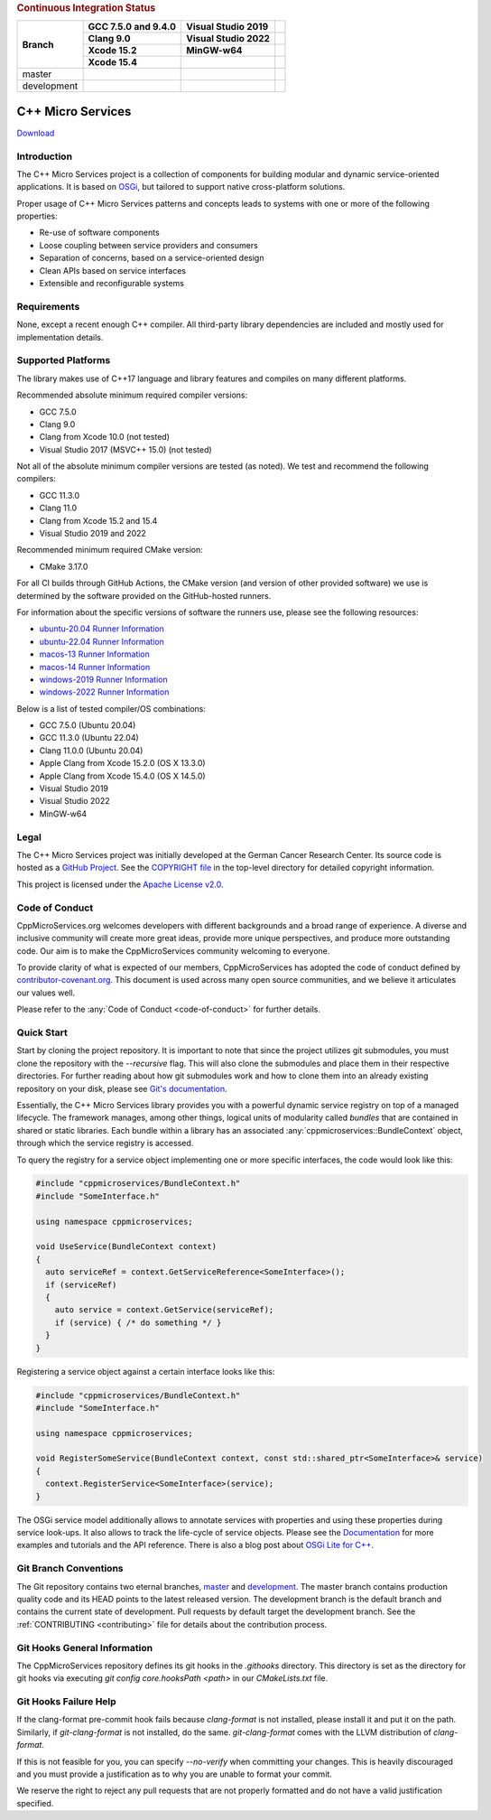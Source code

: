 .. rubric:: Continuous Integration Status

+-------------+---------------------------+--------------------------------------+----------------------------------------+
| Branch      | GCC 7.5.0 and 9.4.0       | Visual Studio 2019                   |                                        |
|             +---------------------------+--------------------------------------+----------------------------------------+
|             | Clang 9.0                 | Visual Studio 2022                   |                                        |
|             +---------------------------+--------------------------------------+----------------------------------------+
|             | Xcode 15.2                | MinGW-w64                            |                                        |
|             +---------------------------+--------------------------------------+----------------------------------------+
|             | Xcode 15.4                |                                      |                                        |
+=============+===========================+======================================+========================================+
| master      | |BuildAndTestNix(master)| | |BuildAndTestWindows(master)|        | |Code Coverage Status|                 |
+-------------+---------------------------+--------------------------------------+----------------------------------------+
| development | |BuildAndTestNix|         | |BuildAndTestWindows|                | |Code Coverage Status (development)|   |
+-------------+---------------------------+--------------------------------------+----------------------------------------+

|Coverity Scan Build Status|

|Performance Status|
 

C++ Micro Services
==================

|RTD Build Status (stable)| |RTD Build Status (development)|

`Download <https://github.com/CppMicroServices/CppMicroServices/releases>`_

Introduction
------------

The C++ Micro Services project is a collection of components for building
modular and dynamic service-oriented applications. It is based on
`OSGi <http://osgi.org>`_, but tailored to support native cross-platform solutions.

Proper usage of C++ Micro Services patterns and concepts leads to systems
with one or more of the following properties:

- Re-use of software components
- Loose coupling between service providers and consumers
- Separation of concerns, based on a service-oriented design
- Clean APIs based on service interfaces
- Extensible and reconfigurable systems


Requirements
------------

None, except a recent enough C++ compiler. All third-party library
dependencies are included and mostly used for implementation details.

Supported Platforms
-------------------

The library makes use of C++17 language and library features and compiles
on many different platforms.

Recommended absolute minimum required compiler versions:

- GCC 7.5.0
- Clang 9.0
- Clang from Xcode 10.0 (not tested)
- Visual Studio 2017 (MSVC++ 15.0) (not tested)

Not all of the absolute minimum compiler versions are tested (as noted). We test and recommend
the following compilers:

- GCC 11.3.0
- Clang 11.0
- Clang from Xcode 15.2 and 15.4
- Visual Studio 2019 and 2022

Recommended minimum required CMake version:

- CMake 3.17.0

For all CI builds through GitHub Actions, the CMake version (and
version of other provided software) we use is determined by the 
software provided on the GitHub-hosted runners.

For information about the specific versions of software the runners
use, please see the following resources:

- `ubuntu-20.04 Runner Information <https://github.com/actions/runner-images/blob/main/images/ubuntu/Ubuntu2004-Readme.md>`_
- `ubuntu-22.04 Runner Information <https://github.com/actions/runner-images/blob/main/images/ubuntu/Ubuntu2204-Readme.md>`_
- `macos-13 Runner Information <https://github.com/actions/runner-images/blob/main/images/macos/macos-13-Readme.md>`_
- `macos-14 Runner Information <https://github.com/actions/runner-images/blob/main/images/macos/macos-14-Readme.md>`_
- `windows-2019 Runner Information <https://github.com/actions/runner-images/blob/main/images/windows/Windows2019-Readme.md>`_
- `windows-2022 Runner Information <https://github.com/actions/runner-images/blob/main/images/windows/Windows2022-Readme.md>`_

Below is a list of tested compiler/OS combinations:

- GCC 7.5.0 (Ubuntu 20.04)
- GCC 11.3.0 (Ubuntu 22.04)
- Clang 11.0.0 (Ubuntu 20.04)
- Apple Clang from Xcode 15.2.0 (OS X 13.3.0)
- Apple Clang from Xcode 15.4.0 (OS X 14.5.0)
- Visual Studio 2019
- Visual Studio 2022
- MinGW-w64

Legal
-----

The C++ Micro Services project was initially developed at the German
Cancer Research Center. Its source code is hosted as a `GitHub Project`_.
See the `COPYRIGHT file`_ in the top-level directory for detailed
copyright information.

This project is licensed under the `Apache License v2.0`_.

Code of Conduct
---------------

CppMicroServices.org welcomes developers with different backgrounds and
a broad range of experience. A diverse and inclusive community will
create more great ideas, provide more unique perspectives, and produce
more outstanding code. Our aim is to make the CppMicroServices community
welcoming to everyone.

To provide clarity of what is expected of our members, CppMicroServices
has adopted the code of conduct defined by
`contributor-covenant.org <http://contributor-covenant.org>`_. This
document is used across many open source communities, and we believe it
articulates our values well.

Please refer to the :any:`Code of Conduct <code-of-conduct>` for further
details.

Quick Start
-----------

Start by cloning the project repository. It is important to note that since
the project utilizes git submodules, you must clone the repository with the
`--recursive` flag. This will also clone the submodules and place them in
their respective directories. For further reading about how git submodules
work and how to clone them into an already existing repository on your disk,
please see `Git's documentation <https://git-scm.com/book/en/v2/Git-Tools-Submodules>`_.

Essentially, the C++ Micro Services library provides you with a powerful
dynamic service registry on top of a managed lifecycle. The framework manages,
among other things, logical units of modularity called *bundles* that
are contained in shared or static libraries. Each bundle
within a library has an associated :any:`cppmicroservices::BundleContext`
object, through which the service registry is accessed.

To query the registry for a service object implementing one or more
specific interfaces, the code would look like this:

.. code:: cpp

    #include "cppmicroservices/BundleContext.h"
    #include "SomeInterface.h"

    using namespace cppmicroservices;

    void UseService(BundleContext context)
    {
      auto serviceRef = context.GetServiceReference<SomeInterface>();
      if (serviceRef)
      {
        auto service = context.GetService(serviceRef);
        if (service) { /* do something */ }
      }
    }

Registering a service object against a certain interface looks like
this:

.. code:: cpp

    #include "cppmicroservices/BundleContext.h"
    #include "SomeInterface.h"

    using namespace cppmicroservices;

    void RegisterSomeService(BundleContext context, const std::shared_ptr<SomeInterface>& service)
    {
      context.RegisterService<SomeInterface>(service);
    }

The OSGi service model additionally allows to annotate services with
properties and using these properties during service look-ups. It also
allows to track the life-cycle of service objects. Please see the
`Documentation <http://docs.cppmicroservices.org>`_
for more examples and tutorials and the API reference. There is also a
blog post about `OSGi Lite for C++ <http://blog.cppmicroservices.org/2012/04/15/osgi-lite-for-c++>`_.

Git Branch Conventions
----------------------

The Git repository contains two eternal branches,
`master <https://github.com/CppMicroServices/CppMicroServices/tree/master/>`_
and
`development <https://github.com/CppMicroServices/CppMicroServices/tree/development/>`_.
The master branch contains production quality code and its HEAD points
to the latest released version. The development branch is the default
branch and contains the current state of development. Pull requests by
default target the development branch. See the :ref:`CONTRIBUTING <contributing>`
file for details about the contribution process.


.. _COPYRIGHT file: https://github.com/CppMicroServices/CppMicroServices/blob/development/COPYRIGHT
.. _GitHub Project: https://github.com/CppMicroServices/CppMicroServices
.. _Apache License v2.0: http://www.apache.org/licenses/LICENSE-2.0

.. |BuildAndTestNix| image:: https://github.com/CppMicroServices/CppMicroServices/actions/workflows/build_and_test_nix.yml/badge.svg?branch=development&event=push
   :target: https://github.com/CppMicroServices/CppMicroServices/actions/workflows/build_and_test_nix.yml
.. |BuildAndTestNix(master)| image:: https://github.com/CppMicroServices/CppMicroServices/actions/workflows/build_and_test_nix.yml/badge.svg?branch=master&event=push
   :target: https://github.com/CppMicroServices/CppMicroServices/actions/workflows/build_and_test_nix.yml
.. |BuildAndTestWindows| image:: https://github.com/CppMicroServices/CppMicroServices/actions/workflows/build_and_test_windows.yml/badge.svg?branch=development&event=push
   :target: https://github.com/CppMicroServices/CppMicroServices/actions/workflows/build_and_test_windows.yml
.. |BuildAndTestWindows(master)| image:: https://github.com/CppMicroServices/CppMicroServices/actions/workflows/build_and_test_windows.yml/badge.svg?branch=master&event=push
   :target: https://github.com/CppMicroServices/CppMicroServices/actions/workflows/build_and_test_windows.yml   
.. |Coverity Scan Build Status| image:: https://img.shields.io/coverity/scan/1329.svg?style=flat-square
   :target: https://scan.coverity.com/projects/1329
.. |RTD Build Status (stable)| image:: https://readthedocs.org/projects/cppmicroservices/badge/?version=stable&style=flat-square
   :target: http://docs.cppmicroservices.org/en/stable/?badge=stable
   :alt: Documentation Status (stable)
.. |RTD Build Status (development)| image:: https://readthedocs.org/projects/cppmicroservices/badge/?version=latest&style=flat-square
   :target: http://docs.cppmicroservices.org/en/latest/?badge=development
   :alt: Documentation Status (development)
.. |Code Coverage Status| image:: https://img.shields.io/codecov/c/github/CppMicroServices/CppMicroServices/master.svg?style=flat-square
   :target: https://codecov.io/gh/cppmicroservices/CppMicroServices/branch/master
.. |Code Coverage Status (development)| image:: https://img.shields.io/codecov/c/github/CppMicroServices/CppMicroServices/development.svg?style=flat-square
   :target: https://codecov.io/gh/cppmicroservices/CppMicroServices/branch/development
.. |Performance Status| image:: https://github.com/CppMicroServices/CppMicroServices/actions/workflows/performance_windows.yml/badge.svg
   :target: https://cppmicroservices.org/dev/bench/

Git Hooks General Information
-----------------------------

The CppMicroServices repository defines its git hooks in the `.githooks` directory. This directory is
set as the directory for git hooks via executing `git config core.hooksPath <path>` in our `CMakeLists.txt` file.

Git Hooks Failure Help
----------------------

If the clang-format pre-commit hook fails because `clang-format` is not installed, please install it and
put it on the path. Similarly, if `git-clang-format` is not installed, do the same. `git-clang-format` comes
with the LLVM distribution of `clang-format`.

If this is not feasible for you, you can specify `--no-verify` when committing your changes. This is heavily discouraged
and you must provide a justification as to why you are unable to format your commit.

We reserve the right to reject any pull requests that are not properly formatted and do not have a
valid justification specified.
